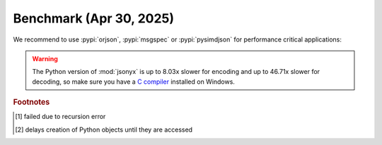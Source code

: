 Benchmark (Apr 30, 2025)
========================

We recommend to use :pypi:`orjson`, :pypi:`msgspec` or :pypi:`pysimdjson` for
performance critical applications:

.. tab:: Python 3.13.0

    .. only:: latex

        .. rubric:: encode (Python 3.13.0)

    .. tabularcolumns:: lrrrrr

    =========================================== ====== ====== ======= ======== ============
    encode                                        json jsonyx msgspec   orjson fastest time
    =========================================== ====== ====== ======= ======== ============
    List of 256 booleans                         4.62x  4.17x   1.06x    1.00x      1.82 μs
    List of 256 ASCII strings                   14.09x  8.10x   1.66x    1.00x      3.66 μs
    List of 256 floats                          25.20x 25.18x   1.33x    1.00x      8.07 μs
    List of 256 dicts with 1 int                11.24x  9.89x   1.34x    1.00x      7.87 μs
    Medium complex object                       10.21x  8.85x   1.17x    1.00x     13.87 μs
    List of 256 strings                         26.46x 15.18x   2.23x    1.00x     13.37 μs
    Complex object                               7.86x  7.41x   1.00x DNF [1]_    207.83 μs
    Dict with 256 lists of 256 dicts with 1 int  9.87x  8.72x   1.24x    1.00x   2295.24 μs
    =========================================== ====== ====== ======= ======== ============

.. tab:: Python 3.12.7

    .. only:: latex

        .. rubric:: encode (Python 3.12.7)

    .. tabularcolumns:: lrrrrr

    =========================================== ====== ====== ======= ======== ============
    encode                                        json jsonyx msgspec   orjson fastest time
    =========================================== ====== ====== ======= ======== ============
    List of 256 booleans                         4.57x  3.99x   1.00x    1.06x      1.91 μs
    List of 256 ASCII strings                   10.98x  6.89x   1.38x    1.00x      4.27 μs
    List of 256 floats                          23.85x 23.59x   1.35x    1.00x      8.04 μs
    List of 256 dicts with 1 int                10.75x  9.66x   1.25x    1.00x      8.23 μs
    Medium complex object                        9.89x  8.93x   1.12x    1.00x     13.77 μs
    List of 256 strings                         20.65x 11.83x   1.83x    1.00x     16.02 μs
    Complex object                               7.26x  7.34x   1.00x DNF [1]_    210.00 μs
    Dict with 256 lists of 256 dicts with 1 int  9.51x  9.02x   1.22x    1.00x   2381.95 μs
    =========================================== ====== ====== ======= ======== ============

.. tab:: Python 3.11.10

    .. only:: latex

        .. rubric:: encode (Python 3.11.10)

    .. tabularcolumns:: lrrrrr

    =========================================== ====== ====== ======= ======== ============
    encode                                        json jsonyx msgspec   orjson fastest time
    =========================================== ====== ====== ======= ======== ============
    List of 256 booleans                         6.14x  3.71x   1.00x    1.01x      1.90 μs
    List of 256 ASCII strings                   15.50x  8.85x   1.61x    1.00x      3.56 μs
    List of 256 floats                          23.09x 22.28x   1.26x    1.00x      8.04 μs
    List of 256 dicts with 1 int                14.50x  9.35x   1.36x    1.00x      7.75 μs
    Medium complex object                       11.33x  8.35x   1.15x    1.00x     13.35 μs
    List of 256 strings                         22.60x 11.32x   2.24x    1.00x     15.51 μs
    Complex object                               8.25x  6.92x   1.00x DNF [1]_    209.85 μs
    Dict with 256 lists of 256 dicts with 1 int 13.66x  7.91x   1.23x    1.00x   2364.31 μs
    =========================================== ====== ====== ======= ======== ============

.. tab:: Python 3.10.15

    .. only:: latex

        .. rubric:: encode (Python 3.10.15)

    .. tabularcolumns:: lrrrrr

    =========================================== ====== ====== ======= ======== ============
    encode                                        json jsonyx msgspec   orjson fastest time
    =========================================== ====== ====== ======= ======== ============
    List of 256 booleans                         6.26x  4.12x   1.00x    1.03x      1.88 μs
    List of 256 ASCII strings                   11.68x  8.62x   1.46x    1.00x      4.06 μs
    List of 256 floats                          22.07x 22.12x   1.25x    1.00x      8.22 μs
    List of 256 dicts with 1 int                13.21x  8.93x   1.32x    1.00x      8.23 μs
    Medium complex object                       10.62x  8.20x   1.18x    1.00x     13.99 μs
    List of 256 strings                         24.94x 13.48x   2.09x    1.00x     14.21 μs
    Complex object                               8.12x  6.90x   1.00x DNF [1]_    215.91 μs
    Dict with 256 lists of 256 dicts with 1 int 12.15x  8.06x   1.18x    1.00x   2585.56 μs
    =========================================== ====== ====== ======= ======== ============

.. tab:: Python 3.9.20

    .. only:: latex

        .. rubric:: encode (Python 3.9.20)

    .. tabularcolumns:: lrrrrr

    =========================================== ====== ====== ======= ======== ============
    encode                                        json jsonyx msgspec   orjson fastest time
    =========================================== ====== ====== ======= ======== ============
    List of 256 booleans                         7.51x  4.63x   1.01x    1.00x      1.67 μs
    List of 256 ASCII strings                   11.36x  8.94x   1.53x    1.00x      3.76 μs
    List of 256 floats                          23.27x 22.77x   1.35x    1.00x      8.03 μs
    List of 256 dicts with 1 int                13.68x  8.89x   1.26x    1.00x      8.06 μs
    Medium complex object                       10.91x  8.41x   1.08x    1.00x     13.98 μs
    List of 256 strings                         21.19x 11.98x   2.13x    1.00x     15.38 μs
    Complex object                               7.60x  7.02x   1.00x DNF [1]_    210.12 μs
    Dict with 256 lists of 256 dicts with 1 int 12.34x  7.56x   1.16x    1.00x   2519.36 μs
    =========================================== ====== ====== ======= ======== ============

.. tab:: Python 3.13.0
    :new-set:

    .. only:: latex

        .. rubric:: decode (Python 3.13.0)

    .. tabularcolumns:: lrrrrrr

    =========================================== ====== ====== ======= ====== ============= ============
    decode                                        json jsonyx msgspec orjson simdjson [2]_ fastest time
    =========================================== ====== ====== ======= ====== ============= ============
    List of 256 booleans                         4.70x  5.22x   2.92x  1.41x         1.00x      1.45 μs
    List of 256 ASCII strings                    9.04x  7.05x   4.85x  4.43x         1.00x      3.15 μs
    List of 256 floats                          10.91x 11.22x   2.24x  1.73x         1.00x      6.14 μs
    List of 256 dicts with 1 int                12.99x 11.65x   7.35x  5.30x         1.00x      6.11 μs
    Medium complex object                       13.41x 12.94x   5.44x  4.67x         1.00x      7.65 μs
    List of 256 strings                          6.85x  3.75x   9.56x  7.85x         1.00x     16.78 μs
    Complex object                               9.36x  7.63x   8.55x  7.67x         1.00x    136.11 μs
    Dict with 256 lists of 256 dicts with 1 int 19.03x 15.62x  11.58x  9.87x         1.00x   1640.77 μs
    =========================================== ====== ====== ======= ====== ============= ============

.. tab:: Python 3.12.7

    .. only:: latex

        .. rubric:: decode (Python 3.12.7)

    .. tabularcolumns:: lrrrrrr

    =========================================== ====== ====== ======= ====== ============= ============
    decode                                        json jsonyx msgspec orjson simdjson [2]_ fastest time
    =========================================== ====== ====== ======= ====== ============= ============
    List of 256 booleans                         4.25x  4.76x   2.64x  1.26x         1.00x      1.57 μs
    List of 256 ASCII strings                    7.44x  7.04x   4.98x  4.57x         1.00x      2.91 μs
    List of 256 floats                          10.41x 10.29x   2.02x  1.52x         1.00x      6.66 μs
    List of 256 dicts with 1 int                12.29x 11.26x   7.19x  5.24x         1.00x      6.02 μs
    Medium complex object                       12.12x 11.74x   4.84x  4.09x         1.00x      8.00 μs
    List of 256 strings                          5.36x  3.59x   9.36x  7.26x         1.00x     17.53 μs
    Complex object                               8.70x  7.38x   8.43x  7.65x         1.00x    136.18 μs
    Dict with 256 lists of 256 dicts with 1 int 17.61x 15.44x  11.45x  9.84x         1.00x   1647.79 μs
    =========================================== ====== ====== ======= ====== ============= ============

.. tab:: Python 3.11.10

    .. only:: latex

        .. rubric:: decode (Python 3.11.10)

    .. tabularcolumns:: lrrrrrr

    =========================================== ====== ====== ======= ====== ============= ============
    decode                                        json jsonyx msgspec orjson simdjson [2]_ fastest time
    =========================================== ====== ====== ======= ====== ============= ============
    List of 256 booleans                         4.77x  5.19x   3.00x  1.57x         1.00x      1.46 μs
    List of 256 ASCII strings                    7.55x  8.52x   4.69x  4.49x         1.00x      2.83 μs
    List of 256 floats                          10.08x 10.95x   2.22x  1.70x         1.00x      5.94 μs
    List of 256 dicts with 1 int                10.83x 10.31x   6.27x  4.52x         1.00x      6.17 μs
    Medium complex object                       11.92x 11.56x   4.91x  3.92x         1.00x      7.90 μs
    List of 256 strings                          4.04x  2.87x   7.65x  5.58x         1.00x     21.49 μs
    Complex object                               9.10x  7.38x   8.51x  7.84x         1.00x    128.91 μs
    Dict with 256 lists of 256 dicts with 1 int 17.45x 15.26x  11.81x  9.74x         1.00x   1602.67 μs
    =========================================== ====== ====== ======= ====== ============= ============

.. tab:: Python 3.10.15

    .. only:: latex

        .. rubric:: decode (Python 3.10.15)

    .. tabularcolumns:: lrrrrrr

    =========================================== ====== ====== ======= ====== ============= ============
    decode                                        json jsonyx msgspec orjson simdjson [2]_ fastest time
    =========================================== ====== ====== ======= ====== ============= ============
    List of 256 booleans                         4.46x  5.23x   3.30x  1.59x         1.00x      1.39 μs
    List of 256 ASCII strings                    9.39x  5.60x   4.33x  4.05x         1.00x      3.30 μs
    List of 256 floats                           9.68x  9.14x   2.14x  1.63x         1.00x      6.14 μs
    List of 256 dicts with 1 int                10.25x  9.64x   6.93x  5.62x         1.00x      7.03 μs
    Medium complex object                       13.11x 10.90x   4.80x  4.00x         1.00x      8.19 μs
    List of 256 strings                          4.77x  3.20x   7.17x  6.34x         1.00x     19.28 μs
    Complex object                               8.16x  8.01x   8.57x  7.70x         1.00x    131.47 μs
    Dict with 256 lists of 256 dicts with 1 int 17.06x 15.47x  12.44x 10.46x         1.00x   1643.52 μs
    =========================================== ====== ====== ======= ====== ============= ============

.. tab:: Python 3.9.20

    .. only:: latex

        .. rubric:: decode (Python 3.9.20)

    .. tabularcolumns:: lrrrrrr

    =========================================== ====== ====== ======= ====== ============= ============
    decode                                        json jsonyx msgspec orjson simdjson [2]_ fastest time
    =========================================== ====== ====== ======= ====== ============= ============
    List of 256 booleans                         3.95x  4.71x   2.33x  1.41x         1.00x      1.55 μs
    List of 256 ASCII strings                   10.23x  7.18x   4.42x  4.29x         1.00x      2.94 μs
    List of 256 floats                           8.53x  7.72x   1.75x  1.23x         1.00x      7.14 μs
    List of 256 dicts with 1 int                11.40x 10.61x   6.14x  4.26x         1.00x      6.23 μs
    Medium complex object                       11.20x 11.02x   4.34x  3.84x         1.00x      8.20 μs
    List of 256 strings                         10.64x  4.34x  10.13x  8.59x         1.00x     17.99 μs
    Complex object                               8.86x  7.89x   9.05x  7.80x         1.00x    133.17 μs
    Dict with 256 lists of 256 dicts with 1 int 18.23x 16.57x  13.60x 12.13x         1.00x   1662.84 μs
    =========================================== ====== ====== ======= ====== ============= ============

.. warning:: The Python version of :mod:`jsonyx` is up to 8.03x slower for
    encoding and up to 46.71x slower for decoding, so make sure you have a
    `C compiler <https://wiki.python.org/moin/WindowsCompilers>`_ installed on
    Windows.

.. rubric:: Footnotes

.. [1] failed due to recursion error
.. [2] delays creation of Python objects until they are accessed